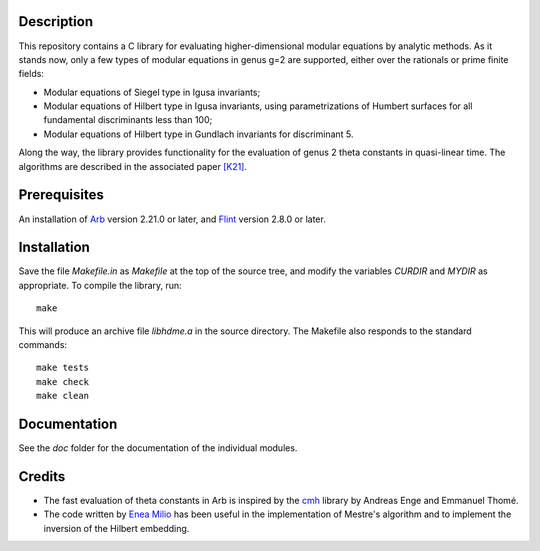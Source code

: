 Description
===========

This repository contains a C library for evaluating higher-dimensional
modular equations by analytic methods. As it stands now, only a few
types of modular equations in genus g=2 are supported, either over the
rationals or prime finite fields:

- Modular equations of Siegel type in Igusa invariants;

- Modular equations of Hilbert type in Igusa invariants, using
  parametrizations of Humbert surfaces for all fundamental
  discriminants less than 100;

- Modular equations of Hilbert type in Gundlach invariants for
  discriminant 5.

Along the way, the library provides functionality for the evaluation
of genus 2 theta constants in quasi-linear time. The algorithms are
described in the associated paper `[K21]`_.

Prerequisites
=============

An installation of `Arb`_ version 2.21.0 or later, and `Flint`_
version 2.8.0 or later.

Installation
============

Save the file `Makefile.in` as `Makefile` at the top of the source
tree, and modify the variables `CURDIR` and `MYDIR` as appropriate. To
compile the library, run::
  make
  
This will produce an archive file `libhdme.a` in the source directory. The
Makefile also responds to the standard commands::
  make tests
  make check
  make clean

Documentation
=============

See the `doc` folder for the documentation of the individual modules.

Credits
=======

- The fast evaluation of theta constants in Arb is inspired by the
  `cmh`_ library by Andreas Enge and Emmanuel Thomé.

- The code written by `Enea Milio`_ has been useful in the
  implementation of Mestre's algorithm and to implement the inversion
  of the Hilbert embedding.

.. _[K21]: https://arxiv.org/abs/2010.10094
.. _Flint: https://flintlib.org
.. _Arb: https://arblib.org
.. _cmh: https://gitlab.inria.fr/cmh/cmh
.. _Enea Milio: https://members.loria.fr/EMilio/modular-polynomials/
